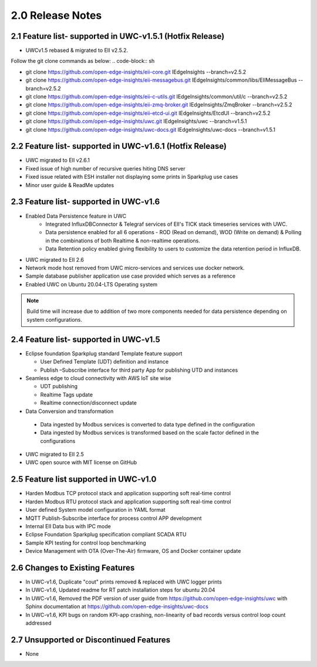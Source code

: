 ==================
2.0 Release Notes
==================

---------------------------------------
2.1 Feature list- supported in UWC-v1.5.1 (Hotfix Release)
---------------------------------------

* UWCv1.5 rebased & migrated to EII v2.5.2.
Follow the git clone commands as below:
.. code-block:: sh

•   git clone https://github.com/open-edge-insights/eii-core.git IEdgeInsights --branch=v2.5.2
•   git clone https://github.com/open-edge-insights/eii-messagebus.git IEdgeInsights/common/libs/EIIMessageBus --branch=v2.5.2
•   git clone https://github.com/open-edge-insights/eii-c-utils.git IEdgeInsights/common/util/c --branch=v2.5.2
•   git clone https://github.com/open-edge-insights/eii-zmq-broker.git IEdgeInsights/ZmqBroker --branch=v2.5.2
•   git clone https://github.com/open-edge-insights/eii-etcd-ui.git IEdgeInsights/EtcdUI --branch=v2.5.2
•   git clone https://github.com/open-edge-insights/uwc.git  IEdgeInsights/uwc  --branch=v1.5.1
•   git clone https://github.com/open-edge-insights/uwc-docs.git IEdgeInsights/uwc-docs --branch=v1.5.1

---------------------------------------
2.2 Feature list- supported in UWC-v1.6.1 (Hotfix Release)
---------------------------------------

* UWC migrated to EII v2.6.1
* Fixed issue of high number of recursive queries hiting DNS server
* Fixed issue related with ESH installer not displaying some prints in Sparkplug use cases 
*	Minor user guide & ReadMe updates   

---------------------------------------
2.3 Feature list- supported in UWC-v1.6
---------------------------------------

* Enabled Data Persistence feature in UWC
   *  Integrated InfluxDBConnector & Telegraf services of EII's TICK stack timeseries services with UWC.
   *  Data persistence enabled for all 6 operations - ROD (Read on demand), WOD (Write on demand) & Polling in the combinations of both Realtime & non-realtime operations.
   *  Data Retention policy enabled giving flexibility to users to customize the data retention period in InfluxDB.
*	UWC migrated to EII 2.6
*  Network mode host removed from UWC micro-services and services use docker network.
*	Sample database publisher application use case provided which serves as a reference
*	Enabled UWC on Ubuntu 20.04-LTS Operating system

.. note:: Build time will increase due to addition of two more components needed for data persistence depending on system configurations.

----------------------------------------
2.4 Feature list- supported in UWC-v1.5
----------------------------------------
*	Eclipse foundation Sparkplug standard Template feature support

  	*  User Defined Template (UDT) definition and instance
    
  	*  Publish –Subscribe interface for third party App for publishing UTD and instances  
    
*	Seamless edge to cloud connectivity with AWS IoT site wise 

  	*  UDT publishing
    
  	*  Realtime Tags update 
    
  	*  Realtime connection/disconnect update 
*	Data Conversion and transformation 

  *	Data ingested by Modbus services is converted to data type defined in the configuration
  
  *	Data ingested by Modbus services is transformed based on the scale factor defined in the configurations 
  
*	UWC migrated to EII 2.5 

*	UWC open source with MIT license on GitHub 

------------------------------------
2.5 Feature list supported in UWC-v1.0 
------------------------------------
*	Harden Modbus TCP protocol stack and application supporting soft real-time control 
*	Harden Modbus RTU protocol stack and application supporting soft real-time control 
*	User defined System model configuration in YAML format 
*	MQTT Publish-Subscribe interface for process control APP development 
*	Internal EII Data bus with IPC mode  
*	Eclipse Foundation Sparkplug specification compliant SCADA RTU 
*	Sample KPI testing for control loop benchmarking 
*	Device Management with OTA (Over-The-Air) firmware, OS and Docker container update 

------------------------------------
2.6 Changes to Existing Features 
------------------------------------
*	In UWC-v1.6, Duplicate "cout" prints removed & replaced with UWC logger prints
*	In UWC-v1.6, Updated readme for RT patch installation steps for ubuntu 20.04
*	In UWC-v1.6, Removed the PDF version of user guide from https://github.com/open-edge-insights/uwc with Sphinx documentation at  https://github.com/open-edge-insights/uwc-docs
* In UWC-v1.6, KPI bugs on random KPI-app crashing, non-linearity of bad records versus control loop count addressed

------------------------------------
2.7 Unsupported or Discontinued Features 
------------------------------------
*	None 


